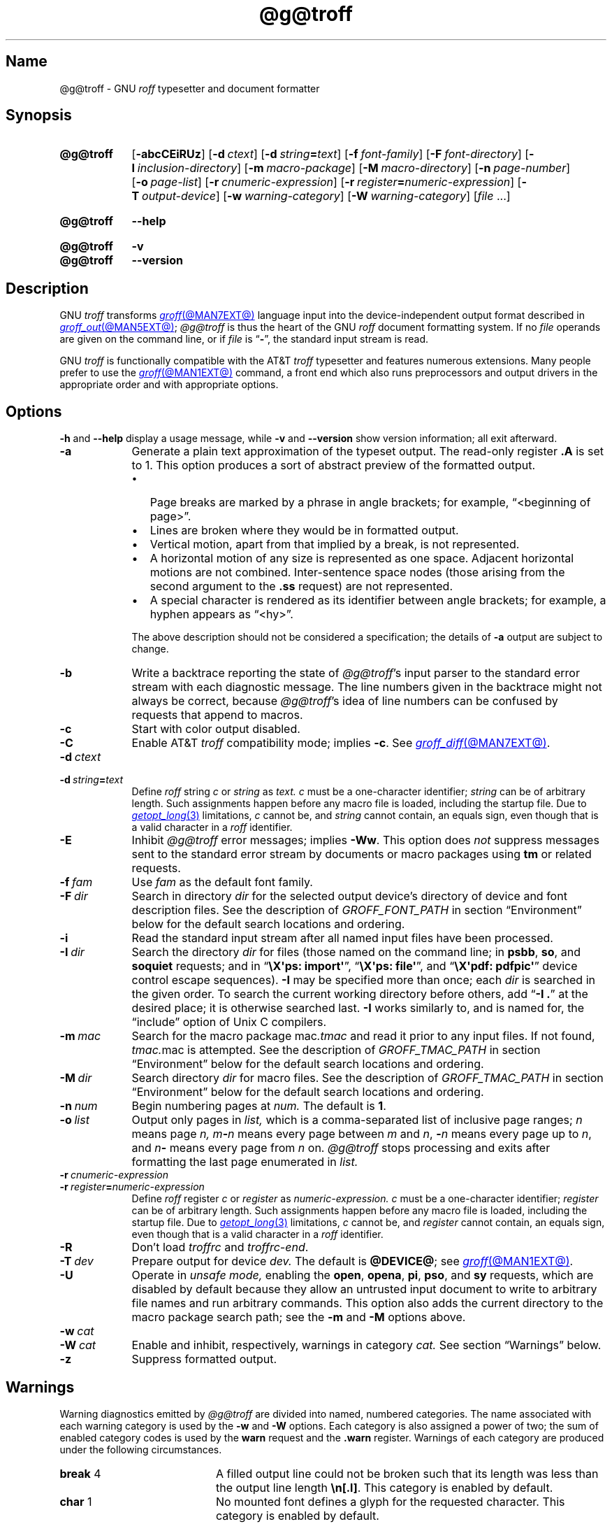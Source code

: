 '\" t
.TH @g@troff @MAN1EXT@ "@MDATE@" "groff @VERSION@"
.SH Name
@g@troff \- GNU
.I roff
typesetter and document formatter
.
.
.\" ====================================================================
.\" Legal Terms
.\" ====================================================================
.\"
.\" Copyright (C) 1989-2023 Free Software Foundation, Inc.
.\"
.\" This file is part of groff, the GNU roff type-setting system.
.\"
.\" Permission is granted to copy, distribute and/or modify this
.\" document under the terms of the GNU Free Documentation License,
.\" Version 1.3 or any later version published by the Free Software
.\" Foundation; with no Invariant Sections, with no Front-Cover Texts,
.\" and with no Back-Cover Texts.
.\"
.\" A copy of the Free Documentation License is included as a file
.\" called FDL in the main directory of the groff source package.
.
.
.\" Save and disable compatibility mode (for, e.g., Solaris 10/11).
.do nr *groff_troff_1_man_C \n[.cp]
.cp 0
.
.\" Define fallback for groff 1.23's MR macro if the system lacks it.
.nr do-fallback 0
.if !\n(.f           .nr do-fallback 1 \" mandoc
.if  \n(.g .if !d MR .nr do-fallback 1 \" older groff
.if !\n(.g           .nr do-fallback 1 \" non-groff *roff
.if \n[do-fallback]  \{\
.  de MR
.    ie \\n(.$=1 \
.      I \%\\$1
.    el \
.      IR \%\\$1 (\\$2)\\$3
.  .
.\}
.rr do-fallback
.
.
.\" ====================================================================
.SH Synopsis
.\" ====================================================================
.
.SY @g@troff
.RB [ \-abcCEiRUz ]
.RB [ \-d\~\c
.IR ctext ]
.RB [ \-d\~\c
.IB string =\c
.IR text ]
.RB [ \-f\~\c
.IR  font-family ]
.RB [ \-F\~\c
.IR  font-directory ]
.RB [ \-I\~\c
.IR  inclusion-directory ]
.RB [ \-m\~\c
.IR  macro-package ]
.RB [ \-M\~\c
.IR  macro-directory ]
.RB [ \-n\~\c
.IR  page-number ]
.RB [ \-o\~\c
.IR  page-list ]
.RB [ \-r\~\c
.IR  cnumeric-expression ]
.RB [ \-r\~\c
.IB register =\c
.IR numeric-expression ]
.RB [ \-T\~\c
.IR  output-device ]
.RB [ \-w\~\c
.IR  warning-category ]
.RB [ \-W\~\c
.IR  warning-category ]
.RI [ file\~ .\|.\|.]
.YS
.
.
.SY @g@troff
.B \-\-help
.YS
.
.
.SY @g@troff
.B \-v
.
.SY @g@troff
.B \-\-version
.YS
.
.
.\" ====================================================================
.SH Description
.\" ====================================================================
.
GNU
.I troff \" GNU
transforms
.MR groff @MAN7EXT@
language input into the device-independent output format described in
.MR groff_out @MAN5EXT@ ;
.I @g@troff
is thus the heart of the GNU
.I roff
document formatting system.
.
If no
.I file
operands are given on the command line,
or if
.I file
is
.RB \[lq] \- \[rq],
the standard input stream is read.
.
.
.P
GNU
.I troff \" GNU
is functionally compatible with the AT&T
.I troff \" AT&T
typesetter and features numerous extensions.
.
Many people prefer to use the
.MR groff @MAN1EXT@
command,
a front end which also runs preprocessors and output drivers in the
appropriate order and with appropriate options.
.
.
.\" ====================================================================
.SH Options
.\" ====================================================================
.
.B \-h
and
.B \-\-help
display a usage message,
while
.B \-v
and
.B \-\-version
show version information;
all exit afterward.
.
.
.TP 9n \" "-m mac" + 2n + hand-tuned for PDF
.B \-a
Generate a plain text approximation of the typeset output.
.
The read-only register
.B .A
is set to\~1.
.
This option produces a sort of abstract preview of the formatted output.
.
.
.RS
.IP \[bu] 3n
Page breaks are marked by a phrase in angle brackets;
for example,
\[lq]<beginning of page>\[rq].
.
.
.IP \[bu]
Lines are broken where they would be in formatted output.
.
.
.IP \[bu]
Vertical motion,
apart from that implied by a break,
is not represented.
.
.
.IP \[bu]
A horizontal motion of any size is represented as one space.
.
Adjacent horizontal motions are not combined.
.
Inter-sentence space nodes
(those arising from the second argument to the
.B .ss
request)
are not represented.
.
.
.IP \[bu]
A special character is rendered as its identifier between angle
brackets;
for example,
a hyphen appears as \[lq]<hy>\[rq].
.RE
.
.
.IP
The above description should not be considered a specification;
the details of
.B \-a
output are subject to change.
.
.
.TP
.B \-b
Write a backtrace reporting the state of
.IR @g@troff 's
input parser to the standard error stream with each diagnostic message.
.
The line numbers given in the backtrace might not always be correct,
because
.IR @g@troff 's
idea of line numbers can be confused by requests that append to
.\" strings or (??? strings never contain newlines)
macros.
.
.
.TP
.B \-c
Start with color output disabled.
.
.
.TP
.B \-C
Enable AT&T
.I troff \" AT&T
compatibility mode;
implies
.BR \-c .
.
See
.MR groff_diff @MAN7EXT@ .
.
.
.TP
.BI \-d\~ ctext
.TQ
.BI \-d\~ string = text
Define
.I roff
.RI string\~ c
or
.I string
as
.I text.
.
.IR c \~must
be a one-character identifier;
.I string
can be of arbitrary length.
.
Such assignments happen before any macro file is loaded,
including the startup file.
.
Due to
.MR getopt_long 3
limitations,
.IR c\~ cannot
be,
and
.I string
cannot contain,
an equals sign,
even though that is a valid character in a
.I roff
identifier.
.
.
.TP
.B \-E
Inhibit
.I @g@troff
error messages;
implies
.BR \-Ww .
.
This option does
.I not
suppress messages sent to the standard error stream by documents or
macro packages using
.B tm
or related requests.
.
.
.TP
.BI \-f\~ fam
Use
.I fam
as the default font family.
.
.
.TP
.BI \-F\~ dir
Search in directory
.I dir
for the selected output device's directory of device and font
description files.
.
See the description of
.I GROFF_FONT_PATH
in section \[lq]Environment\[rq] below for the default search locations
and ordering.
.
.
.TP
.B \-i
Read the standard input stream after all named input files have been
processed.
.
.
.TP
.BI \-I\~ dir
Search the directory
.I dir
for files
(those named on the command line;
in
.BR psbb ,
.BR so ,
and
.B soquiet
requests;
and in
.RB \[lq] "\[rs]X\[aq]ps: import\[aq]" \[rq],
.RB \[lq] "\[rs]X\[aq]ps: file\[aq]" \[rq],
and
.RB \[lq] "\[rs]X\[aq]pdf: pdfpic\[aq]" \[rq]
device control escape sequences).
.
.B \-I
may be specified more than once;
each
.I dir
is searched in the given order.
.
To search the current working directory before others,
add
.RB \[lq] "\-I .\&" \[rq]
at the desired place;
it is otherwise searched last.
.
.B \-I
works similarly to,
and is named for,
the \[lq]include\[rq]
option of Unix C compilers.
.
.
.TP
.BI \-m\~ mac
Search for the macro package
.RI mac .tmac
and read it prior to any input files.
.
If not found,
.IR tmac. mac
is attempted.
.
See the description of
.I GROFF_TMAC_PATH
in section \[lq]Environment\[rq] below for the default search locations
and ordering.
.
.
.TP
.BI \-M\~ dir
Search directory
.I dir
for macro files.
.
See the description of
.I GROFF_TMAC_PATH
in section \[lq]Environment\[rq] below for the default search locations
and ordering.
.
.
.TP
.BI \-n\~ num
Begin numbering pages at
.I num.
.
The default
.RB is\~ 1 .
.
.
.TP
.BI \-o\~ list
Output only pages in
.I list,
which is a comma-separated list of inclusive page ranges;
.I n
means page
.I n,
.IB m \- n
means every page
.RI between\~ m
.RI and\~ n ,
.BI \- n
means every page up
.RI to\~ n ,
and
.IB n \-
means every page from
.IR n \~on.
.
.I @g@troff
stops processing and exits after formatting the last page enumerated in
.I list.
.
.
.TP
.BI \-r\~ cnumeric-expression
.TQ
.BI \-r\~ register = numeric-expression
Define
.I roff
.RI register\~ c
or
.I register
as
.I numeric-expression.
.
.IR c \~must
be a one-character identifier;
.I register
can be of arbitrary length.
.
Such assignments happen before any macro file is loaded,
including the startup file.
.
Due to
.MR getopt_long 3
limitations,
.IR c\~ cannot
be,
and
.I register
cannot contain,
an equals sign,
even though that is a valid character in a
.I roff
identifier.
.
.
.TP
.B \-R
Don't load
.I troffrc
and
.IR troffrc\-end .
.
.
.TP
.BI \-T\~ dev
Prepare output for device
.I dev.
.
The default is
.BR @DEVICE@ ;
see
.MR groff @MAN1EXT@ .
.
.
.TP
.B \-U
Operate in
.I unsafe mode,
enabling the
.BR open ,
.BR opena ,
.BR pi ,
.BR pso ,
and
.B sy
requests,
which are disabled by default because they allow an untrusted input
document to write to arbitrary file names and run arbitrary commands.
.
This option also adds the current directory to the macro package search
path;
see the
.B \-m
and
.B \-M
options above.
.
.
.TP
.BI \-w\~ cat
.TQ
.BI \-W\~ cat
Enable and inhibit,
respectively,
warnings in category
.I cat.
.
See section \[lq]Warnings\[rq] below.
.
.
.TP
.B \-z
Suppress formatted output.
.
.
.\" ====================================================================
.SH Warnings
.\" ====================================================================
.
.\" BEGIN Keep parallel with groff.texi node "Warnings".
.\" Caveat: the Texinfo manual sorts them by number, not name.
Warning diagnostics emitted by
.I @g@troff
are divided into named,
numbered categories.
.
The name associated with each warning category is used by the
.B \-w
and
.B \-W
options.
.
Each category is also assigned a power of two;
the sum of enabled category codes is used by the
.B warn
request and the
.B .warn
register.
.
Warnings of each category are produced under the following
circumstances.
.
.
.P
.TS
tab(@), center, box;
c c c | c c c
r rI lB | r rI lB.
Bit@Code@Category@Bit@Code@Category
_
0@1@char@10@1024@reg
1@2@number@11@2048@tab
2@4@break@12@4096@right\-brace
3@8@delim@13@8192@missing
4@16@el@14@16384@input
5@32@scale@15@32768@escape
6@64@range@16@65536@space
7@128@syntax@17@131072@font
8@256@di@18@262144@ig
9@512@mac@19@524288@color
@@@20@1048576@file
.TE
.
.
.P
.nr x \w'\fBright\-brace'+1n+\w'00000'u
.ta \nxuR
.
.
.TP \nxu+3n
.BR break "\t4"
A filled output line could not be broken such that its length was less
than the output line length
.BR \[rs]n[.l] .
.
This category is enabled by default.
.
.
.TP
.BR char "\t1"
No mounted font defines a glyph for the requested character.
.
This category is enabled by default.
.
.
.TP
.BR color "\t524288"
An undefined color name was selected,
an attempt was made to define a color using an unrecognized color space,
an invalid component in a color definition was encountered,
or an attempt was made to redefine a default color.
.
.
.TP
.BR delim "\t8"
The closing delimiter in an escape sequence was missing or mismatched.
.
.
.TP
.BR di "\t256"
A
.BR di ,
.BR da ,
.BR box ,
or
.B boxa
request was invoked without an argument when there was no current
diversion.
.
.
.TP
.BR el "\t16"
The
.B el
request was encountered with no prior corresponding
.B ie
request.
.
.
.TP
.BR escape "\t32768"
An unsupported escape sequence was encountered.
.
.
.TP
.BR file "\t1048576"
An attempt was made to load a file that does not exist.
.
This category is enabled by default.
.
.
.TP
.BR font "\t131072"
A non-existent font was selected,
or the selection was ignored because a font selection escape sequence
was used after the output line continuation escape sequence on an input
line.
.
This category is enabled by default.
.
.
.TP
.BR ig "\t262144"
An invalid escape sequence occurred in input ignored using the
.B ig
request.
.
This warning category diagnoses a condition that is an error when it
occurs in non-ignored input.
.
.
.TP
.BR input "\t16384"
An invalid character occurred on the input stream.
.
.
.TP
.BR mac "\t512"
An undefined string,
macro,
or diversion was used.
.
When such an object is dereferenced,
an empty one of that name is automatically created.
.
So,
unless it is later deleted,
at most one warning is given for each.
.
.
.IP
This warning is also emitted upon an attempt to move an unplanted trap
macro.
.
In such cases,
the unplanted macro is
.I not
dereferenced,
so it is not created if it does not exist.
.
.
.TP
.BR missing "\t8192"
A request was invoked with a mandatory argument absent.
.
.
.TP
.BR number "\t2"
An invalid numeric expression was encountered.
.
This category is enabled by default.
.
.
.TP
.BR range "\t64"
A numeric expression was out of range for its context.
.
.
.TP
.BR reg "\t1024"
An undefined register was used.
.
When an undefined register is dereferenced,
it is automatically defined with a value of\~0.
.
So,
unless it is later deleted,
at most one warning is given for each.
.
.
.TP
.BR right\-brace "\t4096"
A right brace escape sequence
.B \[rs]}
was encountered where a number was expected.
.
.
.TP
.BR scale "\t32"
A scaling unit inappropriate to its context was used in a numeric
expression.
.
.
.TP
.BR space "\t65536"
A space was missing between a request or macro and its argument.
.
This warning is produced when an undefined name longer than two
characters is encountered and the first two characters of the name
constitute a defined name.
.
No request is invoked,
no macro called,
and an empty macro is not defined.
.
This category is enabled by default.
.
It never occurs in compatibility mode.
.
.
.TP
.BR syntax "\t128"
A self-contradictory hyphenation mode was requested;
an empty or incomplete numeric expression was encountered;
an operand to a numeric operator was missing;
an attempt was made to define a recursive,
empty,
or nonsensical character class;
or a
.I groff
extension conditional expression operator was used while in
compatibility mode.
.
.
.TP
.BR tab "\t2048"
A tab character was encountered where a number was expected,
or appeared in an unquoted macro argument.
.
.
.P
Two warning names group other warning categories for convenience.
.
.
.TP
.B all
All warning categories except
.BR di ,
.BR mac ,
and
.BR reg .
.
This shorthand is intended to produce all warnings that are useful with
macro packages and documents written for AT&T
.I troff \" AT&T
and its descendants,
which have less fastidious diagnostics than GNU
.IR troff . \" GNU
.
.
.TP
.B w
All warning categories.
.
Authors of documents and macro packages targeting
.I groff
are encouraged to use this setting.
.\" END Keep parallel with groff.texi node "Warnings".
.
.
.\" ====================================================================
.SH Environment
.\" ====================================================================
.
.I GROFF_FONT_PATH
and
.I GROFF_TMAC_PATH
each accept a search path of directories;
that is,
a list of directory names separated by the system's path component
separator character.
.
On Unix systems,
this character is a colon (:);
on Windows systems,
it is a semicolon (;).
.
.
.TP
.I GROFF_FONT_PATH
A list of directories in which to seek the selected output device's
directory of device and font description files.
.
.I @g@troff
will scan directories given as arguments to any specified
.B \-F
options before these,
then in a site-specific directory
.RI ( @LOCALFONTDIR@ ),
a standard location
.RI ( @FONTDIR@ ),
and a compatibility directory
.RI ( @LEGACYFONTDIR@ )
after them.
.
.
.TP
.I GROFF_TMAC_PATH
A list of directories in which to search for macro files.
.
.I @g@troff
will scan directories given as arguments to any specified
.B \-M
options before these,
then the current directory
(only if in unsafe mode),
the user's home directory,
.if !'@COMPATIBILITY_WRAPPERS@'no' \{\
a platform-specific directory
.RI ( @SYSTEMMACRODIR@ ),
.\}
a site-specific directory
.RI ( @LOCALMACRODIR@ ),
and a standard location
.RI ( @MACRODIR@ )
after them.
.
.
.TP
.I GROFF_TYPESETTER
Set the default output device.
.
If empty or not set,
.B @DEVICE@
is used.
.
The
.B \-T
option overrides
.IR \%GROFF_TYPESETTER .
.
.
.TP
.I SOURCE_DATE_EPOCH
A timestamp
(expressed as seconds since the Unix epoch)
to use as the output creation timestamp in place of the current time.
.
The time is converted to human-readable form using
.MR gmtime 3
and
.MR asctime 3
when the formatter starts up and stored in registers usable by documents
and macro packages.
.
.
.TP
.I TZ
The time zone to use when converting the current time to human-readable form;
see
.MR tzset 3 .
If
.I SOURCE_DATE_EPOCH
is used, it is always converted to human-readable form using UTC.
.
.
.\" ====================================================================
.SH Files
.\" ====================================================================
.
.TP
.I @MACRODIR@/\:\%troffrc
is an initialization macro file loaded before any macro packages
specified with
.B \-m
options.
.
.
.TP
.I @MACRODIR@/\:\%troffrc\-end
is an initialization macro file loaded after all macro packages
specified with
.B \-m
options.
.
.
.TP
.IR @MACRODIR@/\: name \:.tmac
are macro files distributed with
.IR groff .
.
.
.TP
.IR @FONTDIR@/\:\%dev name /\:DESC
describes the output device
.IR name .
.
.
.TP
.IR @FONTDIR@/\:\%dev name / F
describes the font
.I F
of device
.I name.
.
.
.P
.I troffrc
and
.I troffrc\-end
are sought neither in the current nor the home directory by default for
security reasons,
even if the
.B \-U
option is specified.
.
Use the
.B \-M
command-line option or the
.I GROFF_TMAC_PATH
environment variable to add these directories to the search path if
necessary.
.
.
.\" ====================================================================
.SH Authors
.\" ====================================================================
.
The GNU version of
.I troff \" generic
was originally written by James Clark;
he also wrote the original version of this document,
which was updated by
.MT wl@\:gnu\:.org
Werner Lemberg
.ME ,
.MT groff\-bernd\:.warken\-72@\:web\:.de
Bernd Warken
.ME ,
and
.MT g.branden\:.robinson@\:gmail\:.com
G.\& Branden Robinson
.ME .
.
.
.\" ====================================================================
.SH "See also"
.\" ====================================================================
.
.IR "Groff: The GNU Implementation of troff" ,
by Trent A.\& Fisher and Werner Lemberg,
is the primary
.I groff
manual.
.
You can browse it interactively with \[lq]info groff\[rq].
.
.
.TP
.MR groff @MAN1EXT@
offers an overview of the GNU
.I roff
system
and describes its front end executable.
.
.
.TP
.MR groff @MAN7EXT@
details the
.I groff
language,
including a short but complete reference of all predefined requests,
registers,
and escape sequences.
.
.
.TP
.MR groff_char @MAN7EXT@
explains the syntax of
.I groff
special character escape sequences,
and lists all special characters predefined by the language.
.
.
.TP
.MR groff_diff @MAN7EXT@
enumerates the differences between
AT&T device-independent
.I troff \" AT&T
and
.IR groff .
.
.
.TP
.MR groff_font @MAN5EXT@
covers the format of
.I groff
device and font description files.
.
.
.TP
.MR groff_out @MAN5EXT@
describes the format of
.IR @g@troff 's
output.
.
.
.TP
.MR groff_tmac @MAN5EXT@
includes information about macro files that ship with
.IR groff .
.
.
.TP
.MR roff @MAN7EXT@
supplies background on
.I roff
systems in general,
including pointers to further related documentation.
.
.
.\" Restore compatibility mode (for, e.g., Solaris 10/11).
.cp \n[*groff_troff_1_man_C]
.do rr *groff_troff_1_man_C
.
.
.\" Local Variables:
.\" fill-column: 72
.\" mode: nroff
.\" End:
.\" vim: set filetype=groff textwidth=72:
